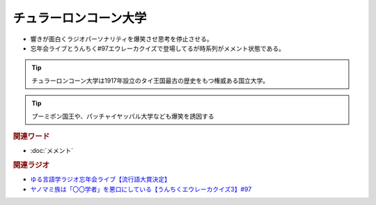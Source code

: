 チュラーロンコーン大学
==========================================
.. glossary::
    チュラーロンコーン大学 : ち

* 響きが面白くラジオパーソナリティを爆笑させ思考を停止させる。
* 忘年会ライブとうんちく#97エウレーカクイズで登場してるが時系列がメメント状態である。

.. tip:: 
  チュラーロンコーン大学は1917年設立のタイ王国最古の歴史をもつ権威ある国立大学。

.. tip:: 
  プーミポン国王や、パッチャイヤッパル大学なども爆笑を誘因する

.. rubric:: 関連ワード
* :doc:`メメント` 

.. rubric:: 関連ラジオ
* `ゆる言語学ラジオ忘年会ライブ【流行語大賞決定】`_
* `ヤノマミ族は「〇〇学者」を悪口にしている【うんちくエウレーカクイズ3】#97`_

.. _ゆる言語学ラジオ忘年会ライブ【流行語大賞決定】: https://www.youtube.com/watch?v=poT4BzX7e_Q
.. _ヤノマミ族は「〇〇学者」を悪口にしている【うんちくエウレーカクイズ3】#97: https://www.youtube.com/watch?v=FSmLfHsVjSo